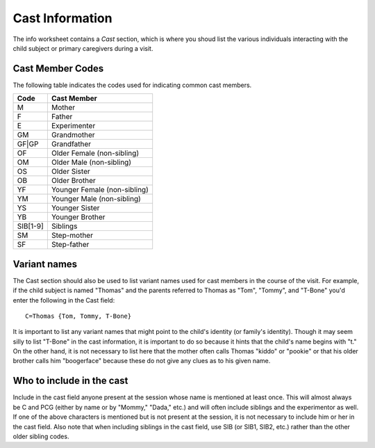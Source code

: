 .. _tg-cast:

****************
Cast Information
****************

The info worksheet contains a *Cast* section, which is where you shoud list the
various individuals interacting with the child subject or primary caregivers
during a visit.

Cast Member Codes
=================

The following table indicates the codes used for indicating common cast
members.

=========  ================================
Code       Cast Member
=========  ================================
M          Mother
F          Father
E          Experimenter
GM         Grandmother
GF|GP      Grandfather
OF         Older Female (non-sibling)
OM         Older Male (non-sibling)
OS         Older Sister
OB         Older Brother
YF         Younger Female (non-sibling)
YM         Younger Male (non-sibling)
YS         Younger Sister
YB         Younger Brother
SIB[1-9]   Siblings
SM         Step-mother
SF         Step-father
=========  ================================


Variant names
=============

The Cast section should also be used to list variant names used for cast
members in the course of the visit. For example, if the child subject is named
"Thomas" and the parents referred to Thomas as "Tom", "Tommy", and "T-Bone"
you'd enter the following in the Cast field::

    C=Thomas {Tom, Tommy, T-Bone}

It is important to list any variant names that might point to the child's identity (or family's identity). Though it may seem silly to list "T-Bone" in the cast information, it is important to do so because it hints that the child's name begins with "t." On the other hand, it is not necessary to list here that the mother often calls Thomas "kiddo" or "pookie" or that his older brother calls him "boogerface" because these do not give any clues as to his given name.


Who to include in the cast
==========================

Include in the cast field anyone present at the session whose name is mentioned at least once. This will almost always be C and PCG (either by name or by "Mommy," "Dada," etc.) and will often include siblings and the experimentor as well. If one of the above characters is mentioned but is not present at the session, it is not necessary to include him or her in the cast field. Also note that when including siblings in the cast field, use SIB (or SIB1, SIB2, etc.) rather than the other older sibling codes.
